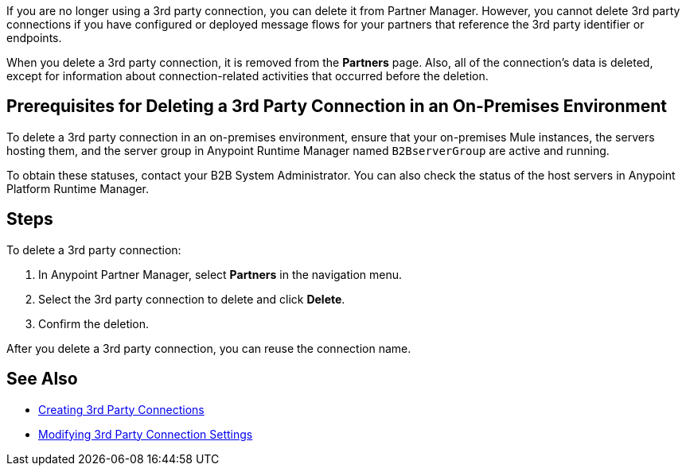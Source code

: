 If you are no longer using a 3rd party connection, you can delete it from Partner Manager. However, you cannot delete 3rd party connections if you have configured or deployed message flows for your partners that reference the 3rd party identifier or endpoints.

When you delete a 3rd party connection, it is removed from the *Partners* page. Also, all of the connection's data is deleted, except for information about connection-related activities that occurred before the deletion.

== Prerequisites for Deleting a 3rd Party Connection in an On-Premises Environment

To delete a 3rd party connection in an on-premises environment, ensure that your on-premises Mule instances, the servers hosting them, and the server group in Anypoint Runtime Manager named `B2BserverGroup` are active and running.

To obtain these statuses, contact your B2B System Administrator. You can also check the status of the host servers in Anypoint Platform Runtime Manager.

== Steps

To delete a 3rd party connection:

. In Anypoint Partner Manager, select *Partners* in the navigation menu.
. Select the 3rd party connection to delete and click *Delete*.
. Confirm the deletion.

After you delete a 3rd party connection, you can reuse the connection name.

== See Also

* xref:create-third-party.adoc[Creating 3rd Party Connections]
* xref:modify-third-party-settings.adoc[Modifying 3rd Party Connection Settings]

